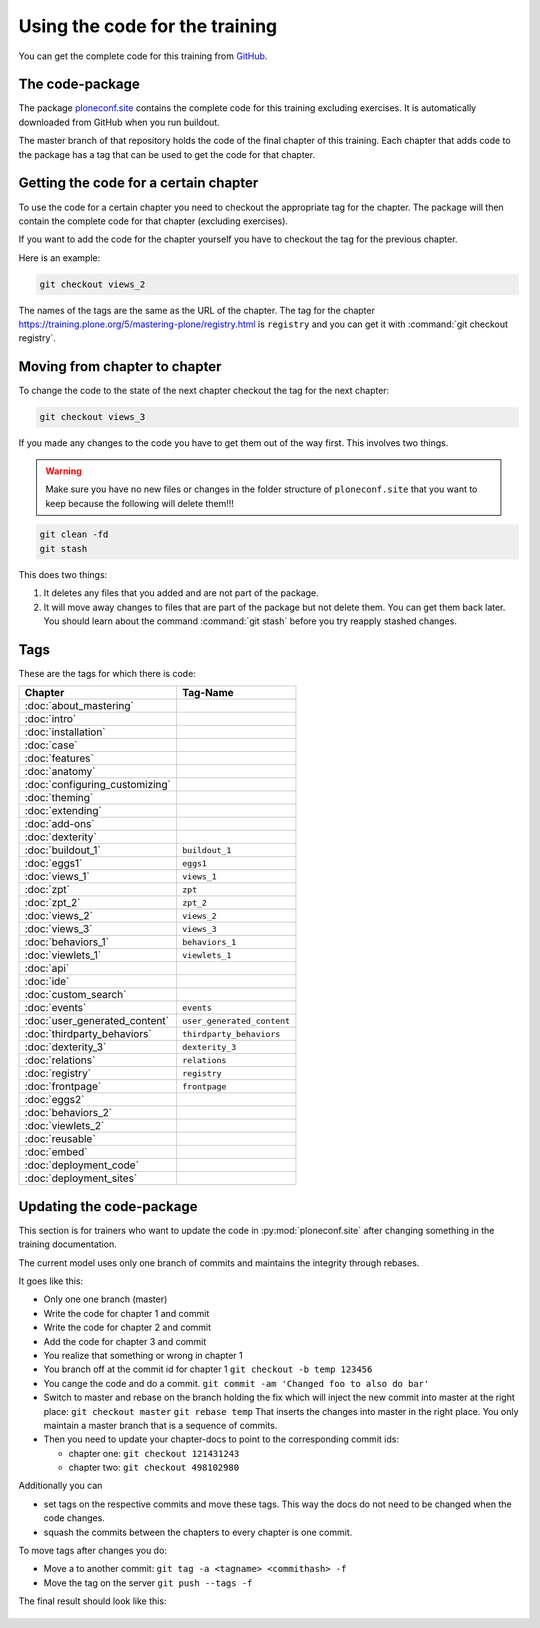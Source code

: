 Using the code for the training
===============================

You can get the complete code for this training from `GitHub <https://github.com/collective/ploneconf.site>`_.

The code-package
----------------

The package `ploneconf.site <https://github.com/collective/ploneconf.site>`_ contains the complete code for this training excluding exercises.
It is automatically downloaded from GitHub when you run buildout.

The master branch of that repository holds the code of the final chapter of this training.
Each chapter that adds code to the package has a tag that can be used to get the code for that chapter.

Getting the code for a certain chapter
--------------------------------------

To use the code for a certain chapter you need to checkout the appropriate tag for the chapter.
The package will then contain the complete code for that chapter (excluding exercises).

If you want to add the code for the chapter yourself you have to checkout the tag for the previous chapter.

Here is an example:

.. code-block:: bash

    git checkout views_2

The names of the tags are the same as the URL of the chapter.
The tag for the chapter https://training.plone.org/5/mastering-plone/registry.html is ``registry``
and you can get it with :command:`git checkout registry`.


Moving from chapter to chapter
------------------------------

To change the code to the state of the next chapter checkout the tag for the next chapter:

..  code-block:: console

    git checkout views_3


If you made any changes to the code you have to get them out of the way first. This involves two things.

.. warning::

    Make sure you have no new files or changes in the folder structure of ``ploneconf.site`` that you want to keep because the following will delete them!!!

..  code-block:: console

    git clean -fd
    git stash

This does two things:

#. It deletes any files that you added and are not part of the package.
#. It will move away changes to files that are part of the package but not delete them. You can get them back later. You should learn about the command :command:`git stash` before you try reapply stashed changes.


Tags
----

These are the tags for which there is code:

==============================    ===============================
Chapter                           Tag-Name
==============================    ===============================
:doc:`about_mastering`
:doc:`intro`
:doc:`installation`
:doc:`case`
:doc:`features`
:doc:`anatomy`
:doc:`configuring_customizing`
:doc:`theming`
:doc:`extending`
:doc:`add-ons`
:doc:`dexterity`
:doc:`buildout_1`                 ``buildout_1``
:doc:`eggs1`                      ``eggs1``
:doc:`views_1`                    ``views_1``
:doc:`zpt`                        ``zpt``
:doc:`zpt_2`                      ``zpt_2``
:doc:`views_2`                    ``views_2``
:doc:`views_3`                    ``views_3``
:doc:`behaviors_1`                ``behaviors_1``
:doc:`viewlets_1`                 ``viewlets_1``
:doc:`api`
:doc:`ide`
:doc:`custom_search`
:doc:`events`                     ``events``
:doc:`user_generated_content`     ``user_generated_content``
:doc:`thirdparty_behaviors`       ``thirdparty_behaviors``
:doc:`dexterity_3`                ``dexterity_3``
:doc:`relations`                  ``relations``
:doc:`registry`                   ``registry``
:doc:`frontpage`                  ``frontpage``
:doc:`eggs2`
:doc:`behaviors_2`
:doc:`viewlets_2`
:doc:`reusable`
:doc:`embed`
:doc:`deployment_code`
:doc:`deployment_sites`

==============================    ===============================

Updating the code-package
-------------------------

This section is for trainers who want to update the code in :py:mod:`ploneconf.site` after changing something in the training documentation.

The current model uses only one branch of commits and maintains the integrity through rebases.

It goes like this:

* Only one one branch (master)
* Write the code for chapter 1 and commit
* Write the code for chapter 2 and commit
* Add the code for chapter 3 and commit
* You realize that something or wrong in chapter 1
* You branch off at the commit id for chapter 1
  ``git checkout -b temp 123456``
* You cange the code and do a commit.
  ``git commit -am 'Changed foo to also do bar'``
* Switch to master and rebase on the branch holding the fix which will inject the new commit into master at the right place:
  ``git checkout master``
  ``git rebase temp``
  That inserts the changes into master in the right place. You only maintain a master branch that is a sequence of commits.
* Then you need to update your chapter-docs to point to the corresponding commit ids:

  * chapter one: ``git checkout 121431243``
  * chapter two: ``git checkout 498102980``

Additionally you can

* set tags on the respective commits and move these tags. This way the docs do not need to be changed when the code changes.
* squash the commits between the chapters to every chapter is one commit.

To move tags after changes you do:

* Move a to another commit: ``git tag -a <tagname> <commithash> -f``
* Move the tag on the server ``git push --tags -f``

The final result should look like this:

.. figure:: ../_static/code_tree.png
   :align: center
